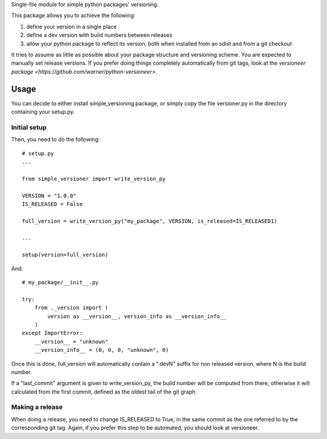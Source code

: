 Single-file module for simple python packages' versioning.

This package allows you to achieve the following:

1. define your version in a single place
2. define a dev version with build numbers between releases
3. allow your python package to reflect its version, both when installed from
   an sdist and from a git checkout

It tries to assume as little as possible about your package structure and
versioning scheme. You are expected to manually set release versions. If you
prefer doing things completely automatically from git tags, look at the
`versioneer package <https://github.com/warner/python-versioneer>`.

Usage
=====

You can decide to either install simple_versioning package, or simply copy the
file versioner.py in the directory containing your setup.py.

Initial setup
-------------

Then, you need to do the following::

  # setup.py
  ...
  
  from simple_versioner import write_version_py
  
  VERSION = "1.0.0"
  IS_RELEASED = False
  
  full_version = write_version_py("my_package", VERSION, is_released=IS_RELEASED1)
  
  ...
  
  setup(version=full_version)

And::

   # my_package/__init__.py
   
   try:
       from ._version import (
           version as __version__, version_info as __version_info__
       )
   except ImportError:
       __version__ = "unknown"
       __version_info__ = (0, 0, 0, "unknown", 0)

Once this is done, full_version will automatically contain a ".devN" suffix for
non released version, where N is the build number.

If a "last_commit" argument is given to write_version_py, the build number will
be computed from there, otherwise it will calculated from the first commit,
defined as the oldest tail of the git graph.

Making a release
----------------

When doing a release, you need to change IS_RELEASED to True, in the same
commit as the one referred to by the corresponding git tag. Again, if you
prefer this step to be automated, you should look at versioneer.
